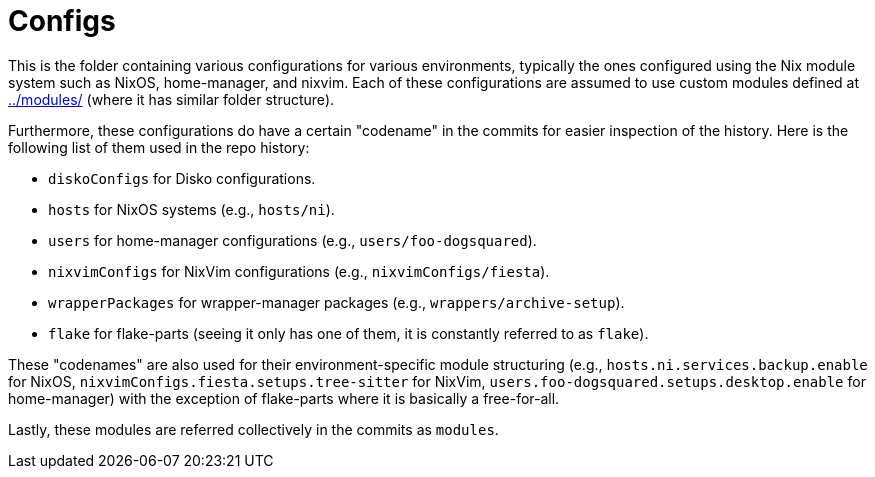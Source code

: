 = Configs
:toc:


This is the folder containing various configurations for various environments, typically the ones configured using the Nix module system such as NixOS, home-manager, and nixvim.
Each of these configurations are assumed to use custom modules defined at link:../modules/[../modules/] (where it has similar folder structure).

Furthermore, these configurations do have a certain "codename" in the commits for easier inspection of the history.
Here is the following list of them used in the repo history:

* `diskoConfigs` for Disko configurations.
* `hosts` for NixOS systems (e.g., `hosts/ni`).
* `users` for home-manager configurations (e.g., `users/foo-dogsquared`).
* `nixvimConfigs` for NixVim configurations (e.g., `nixvimConfigs/fiesta`).
* `wrapperPackages` for wrapper-manager packages (e.g., `wrappers/archive-setup`).
* `flake` for flake-parts (seeing it only has one of them, it is constantly referred to as `flake`).

These "codenames" are also used for their environment-specific module structuring (e.g., `hosts.ni.services.backup.enable` for NixOS, `nixvimConfigs.fiesta.setups.tree-sitter` for NixVim, `users.foo-dogsquared.setups.desktop.enable` for home-manager) with the exception of flake-parts where it is basically a free-for-all.

Lastly, these modules are referred collectively in the commits as `modules`.
